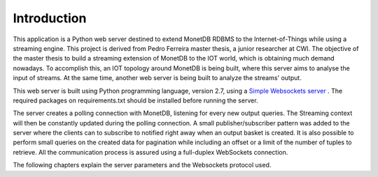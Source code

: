 .. _introduction:

************
Introduction
************

This application is a Python web server destined to extend MonetDB RDBMS to the Internet-of-Things while using a streaming engine. This project is derived from Pedro Ferreira master thesis, a junior researcher at CWI. The objective of the master thesis to build a streaming extension of MonetDB to the IOT world, which is obtaining much demand nowadays. To accomplish this, an IOT topology around MonetDB is being built, where this server aims to analyse the input of streams. At the same time, another web server is being built to analyze the streams' output.

This web server is built using Python programming language, version 2.7, using a `Simple Websockets server <https://github.com/dpallot/simple-websocket-server>`_ . The required packages on requirements.txt should be installed before running the server.

The server creates a polling connection with MonetDB, listening for every new output queries. The Streaming context will then be constantly updated during the polling connection. A small publisher/subscriber pattern was added to the server where the clients can to subscribe to notified right away when an output basket is created. It is also possible to perform small queries on the created data for pagination while including an offset or a limit of the number of tuples to retrieve. All the communication process is assured using a full-duplex WebSockets connection.

The following chapters explain the server parameters and the Websockets protocol used.
